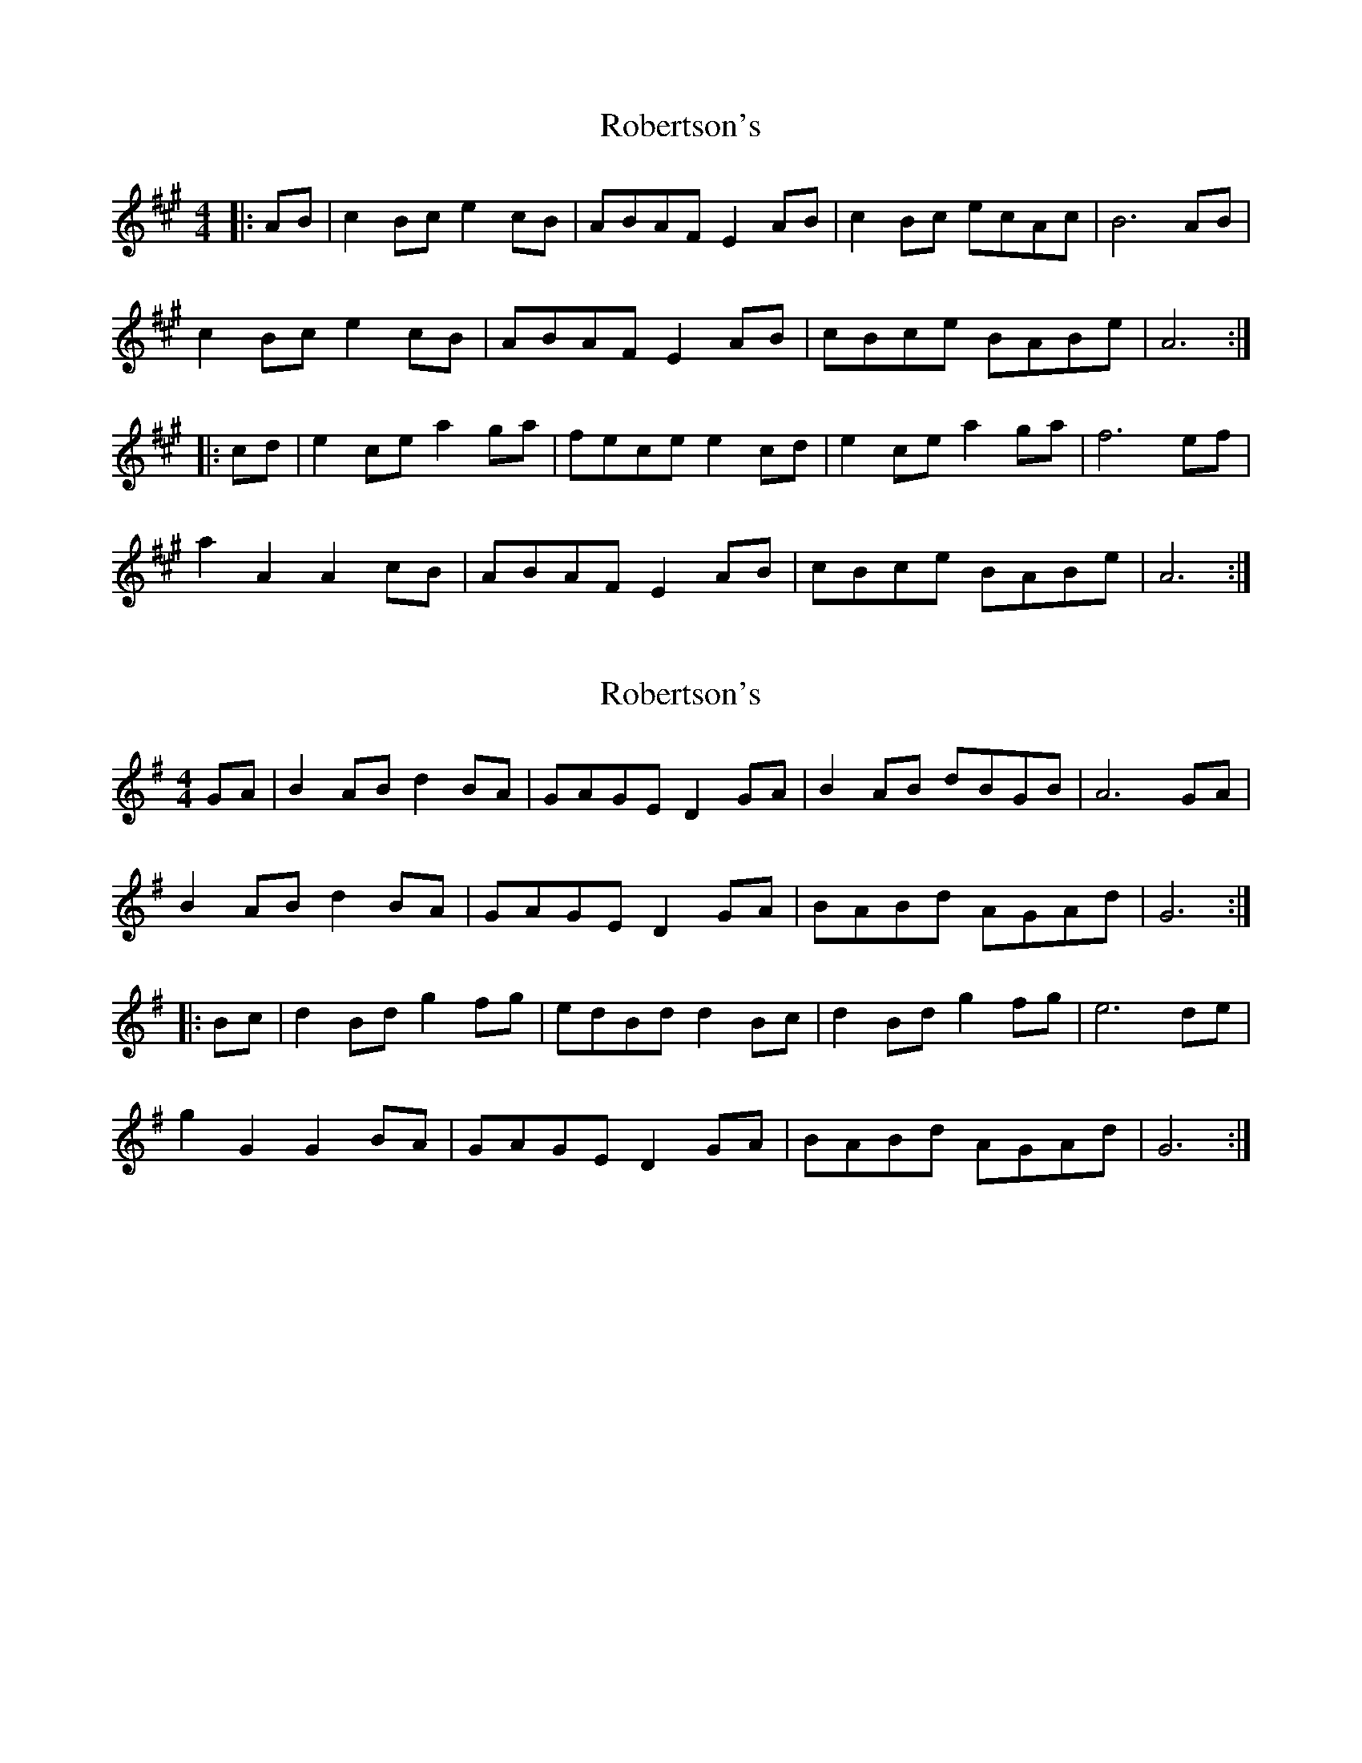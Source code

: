 X: 1
T: Robertson's
Z: fidicen
S: https://thesession.org/tunes/6530#setting6530
R: reel
M: 4/4
L: 1/8
K: Amaj
|:AB|c2Bc e2cB|ABAF E2AB|c2Bc ecAc|B6 AB|
c2Bc e2cB|ABAF E2AB|cBce BABe|A6:|
|:cd|e2ce a2ga|fece e2cd|e2ce a2ga|f6 ef|
a2A2 A2cB|ABAF E2AB|cBce BABe|A6:|
X: 2
T: Robertson's
Z: fidicen
S: https://thesession.org/tunes/6530#setting18219
R: reel
M: 4/4
L: 1/8
K: Gmaj
GA|B2AB d2BA|GAGE D2GA|B2AB dBGB|A6 GA|B2AB d2BA|GAGE D2GA|BABd AGAd|G6:||:Bc|d2Bd g2fg|edBd d2Bc|d2Bd g2fg|e6 de|g2G2 G2BA|GAGE D2GA|BABd AGAd|G6:|
